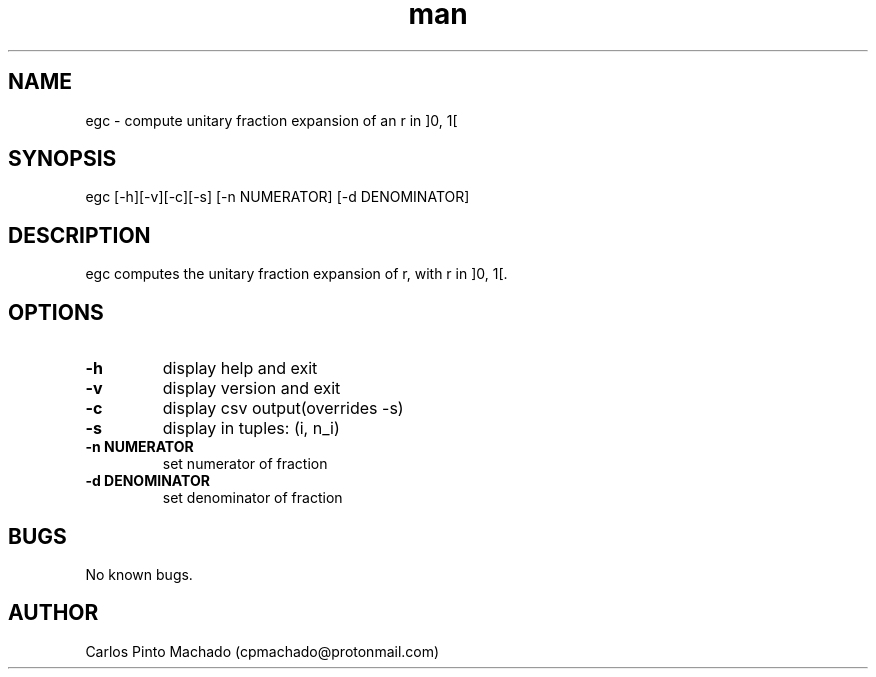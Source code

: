 .\" Manpage for egc.
.\" Contact cpmachado@protonmail.com to correct errors or typos.
.TH man 1 "26 July 2023" "1.0" "egc man page"
.SH NAME
egc \- compute unitary fraction expansion of an r in ]0, 1[
.SH SYNOPSIS
egc [-h][-v][-c][-s] [-n NUMERATOR] [-d DENOMINATOR]
.SH DESCRIPTION
egc computes the unitary fraction expansion of r, with r in ]0, 1[.
.SH OPTIONS
.TP
.BR \-h
display help and exit
.TP
.BR \-v
display version and exit
.TP
.BR \-c
display csv output(overrides -s)
.TP
.BR \-s
display in tuples: (i, n_i)
.TP
.BR \-n " " NUMERATOR
set numerator of fraction
.TP
.BR \-d " " DENOMINATOR
set denominator of fraction
.SH BUGS
No known bugs.
.SH AUTHOR
Carlos Pinto Machado (cpmachado@protonmail.com)
